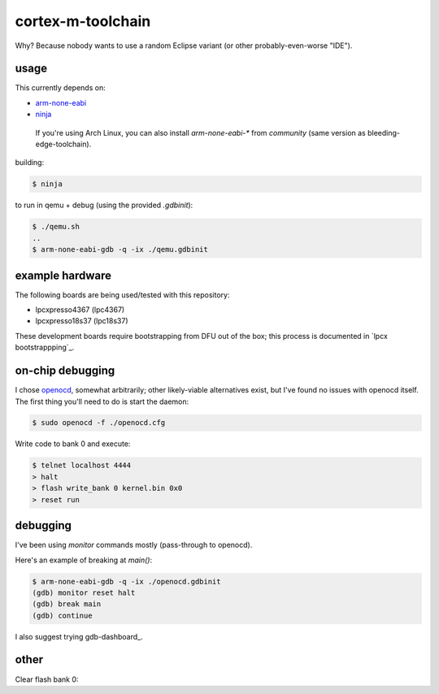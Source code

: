 cortex-m-toolchain
------------------

Why? Because nobody wants to use a random Eclipse variant (or other
probably-even-worse "IDE").

usage
^^^^^

This currently depends on:

- arm-none-eabi_
- ninja_

.. _arm-none-eabi: https://github.com/FreddieChopin/bleeding-edge-toolchain/releases/tag/180502
.. _ninja: https://ninja-build.org/

    If you're using Arch Linux, you can also install `arm-none-eabi-*` from
    `community` (same version as bleeding-edge-toolchain).

building:

.. code-block:: sh-session

  $ ninja

to run in qemu + debug (using the provided `.gdbinit`):

.. code-block:: sh-session

  $ ./qemu.sh
  ..
  $ arm-none-eabi-gdb -q -ix ./qemu.gdbinit

example hardware
^^^^^^^^^^^^^^^^

The following boards are being used/tested with this repository:

- lpcxpresso4367 (lpc4367)
- lpcxpresso18s37 (lpc18s37)

.. _lpcxpresso18s37: https://www.nxp.com/part/OM13076
.. _lpcxpresso4367: https://www.nxp.com/part/OM13088

These development boards require bootstrapping from DFU out of the box; this
process is documented in `lpcx bootstrappping`_.

.. _lpcx bootstrapping: doc/lpcx-bootstrapping.rst

on-chip debugging
^^^^^^^^^^^^^^^^^

I chose openocd_, somewhat arbitrarily; other likely-viable alternatives exist,
but I've found no issues with openocd itself. The first thing you'll need to do
is start the daemon:

.. code-block:: sh-session

  $ sudo openocd -f ./openocd.cfg

Write code to bank 0 and execute:

.. code-block:: sh-session

  $ telnet localhost 4444
  > halt
  > flash write_bank 0 kernel.bin 0x0
  > reset run

.. _openocd: http://openocd.org

debugging
^^^^^^^^^

I've been using `monitor` commands mostly (pass-through to openocd).

Here's an example of breaking at `main()`:

.. code-block:: sh-session

  $ arm-none-eabi-gdb -q -ix ./openocd.gdbinit
  (gdb) monitor reset halt
  (gdb) break main
  (gdb) continue

I also suggest trying gdb-dashboard_.

.. gdb-dashboard:: https://github.com/cyrus-and/gdb-dashboard

other
^^^^^

Clear flash bank 0:

.. code_block:: sh-session

  > flash erase_sector 0 0 last
